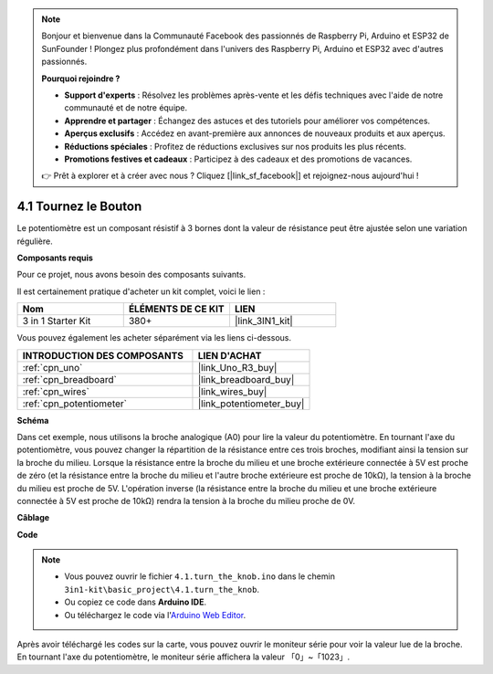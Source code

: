 .. note::

    Bonjour et bienvenue dans la Communauté Facebook des passionnés de Raspberry Pi, Arduino et ESP32 de SunFounder ! Plongez plus profondément dans l'univers des Raspberry Pi, Arduino et ESP32 avec d'autres passionnés.

    **Pourquoi rejoindre ?**

    - **Support d'experts** : Résolvez les problèmes après-vente et les défis techniques avec l'aide de notre communauté et de notre équipe.
    - **Apprendre et partager** : Échangez des astuces et des tutoriels pour améliorer vos compétences.
    - **Aperçus exclusifs** : Accédez en avant-première aux annonces de nouveaux produits et aux aperçus.
    - **Réductions spéciales** : Profitez de réductions exclusives sur nos produits les plus récents.
    - **Promotions festives et cadeaux** : Participez à des cadeaux et des promotions de vacances.

    👉 Prêt à explorer et à créer avec nous ? Cliquez [|link_sf_facebook|] et rejoignez-nous aujourd'hui !

.. _ar_potentiometer:

4.1 Tournez le Bouton
========================

Le potentiomètre est un composant résistif à 3 bornes dont la valeur de résistance peut être ajustée selon une variation régulière.

**Composants requis**

Pour ce projet, nous avons besoin des composants suivants.

Il est certainement pratique d'acheter un kit complet, voici le lien :

.. list-table::
    :widths: 20 20 20
    :header-rows: 1

    *   - Nom	
        - ÉLÉMENTS DE CE KIT
        - LIEN
    *   - 3 in 1 Starter Kit
        - 380+
        - |link_3IN1_kit|

Vous pouvez également les acheter séparément via les liens ci-dessous.

.. list-table::
    :widths: 30 20
    :header-rows: 1

    *   - INTRODUCTION DES COMPOSANTS
        - LIEN D'ACHAT

    *   - :ref:`cpn_uno`
        - |link_Uno_R3_buy|
    *   - :ref:`cpn_breadboard`
        - |link_breadboard_buy|
    *   - :ref:`cpn_wires`
        - |link_wires_buy|
    *   - :ref:`cpn_potentiometer`
        - |link_potentiometer_buy|


**Schéma**

.. image:: img/circuit_5.1_potentiometer.png

Dans cet exemple, nous utilisons la broche analogique (A0) pour lire la valeur du potentiomètre. En tournant l'axe du potentiomètre, vous pouvez changer la répartition de la résistance entre ces trois broches, modifiant ainsi la tension sur la broche du milieu. Lorsque la résistance entre la broche du milieu et une broche extérieure connectée à 5V est proche de zéro (et la résistance entre la broche du milieu et l'autre broche extérieure est proche de 10kΩ), la tension à la broche du milieu est proche de 5V. L'opération inverse (la résistance entre la broche du milieu et une broche extérieure connectée à 5V est proche de 10kΩ) rendra la tension à la broche du milieu proche de 0V.


**Câblage**

.. image:: img/turn_thek_knob_bb.jpg
    :width: 600
    :align: center

**Code**


.. note::

   * Vous pouvez ouvrir le fichier ``4.1.turn_the_knob.ino`` dans le chemin ``3in1-kit\basic_project\4.1.turn_the_knob``. 
   * Ou copiez ce code dans **Arduino IDE**.
   
   * Ou téléchargez le code via l'`Arduino Web Editor <https://docs.arduino.cc/cloud/web-editor/tutorials/getting-started/getting-started-web-editor>`_.

.. raw:: html

    <iframe src=https://create.arduino.cc/editor/sunfounder01/d931f2c9-74bc-4a53-8531-39a21a07dbaf/preview?embed style="height:510px;width:100%;margin:10px 0" frameborder=0></iframe>
    
    
Après avoir téléchargé les codes sur la carte, vous pouvez ouvrir le moniteur série pour voir la valeur lue de la broche. En tournant l'axe du potentiomètre, le moniteur série affichera la valeur 「0」~「1023」. 

